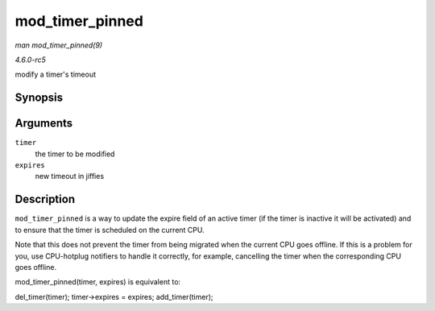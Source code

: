 .. -*- coding: utf-8; mode: rst -*-

.. _API-mod-timer-pinned:

================
mod_timer_pinned
================

*man mod_timer_pinned(9)*

*4.6.0-rc5*

modify a timer's timeout


Synopsis
========

.. c:function:: int mod_timer_pinned( struct timer_list * timer, unsigned long expires )

Arguments
=========

``timer``
    the timer to be modified

``expires``
    new timeout in jiffies


Description
===========

``mod_timer_pinned`` is a way to update the expire field of an active
timer (if the timer is inactive it will be activated) and to ensure that
the timer is scheduled on the current CPU.

Note that this does not prevent the timer from being migrated when the
current CPU goes offline. If this is a problem for you, use CPU-hotplug
notifiers to handle it correctly, for example, cancelling the timer when
the corresponding CPU goes offline.

mod_timer_pinned(timer, expires) is equivalent to:

del_timer(timer); timer->expires = expires; add_timer(timer);


.. ------------------------------------------------------------------------------
.. This file was automatically converted from DocBook-XML with the dbxml
.. library (https://github.com/return42/sphkerneldoc). The origin XML comes
.. from the linux kernel, refer to:
..
.. * https://github.com/torvalds/linux/tree/master/Documentation/DocBook
.. ------------------------------------------------------------------------------
